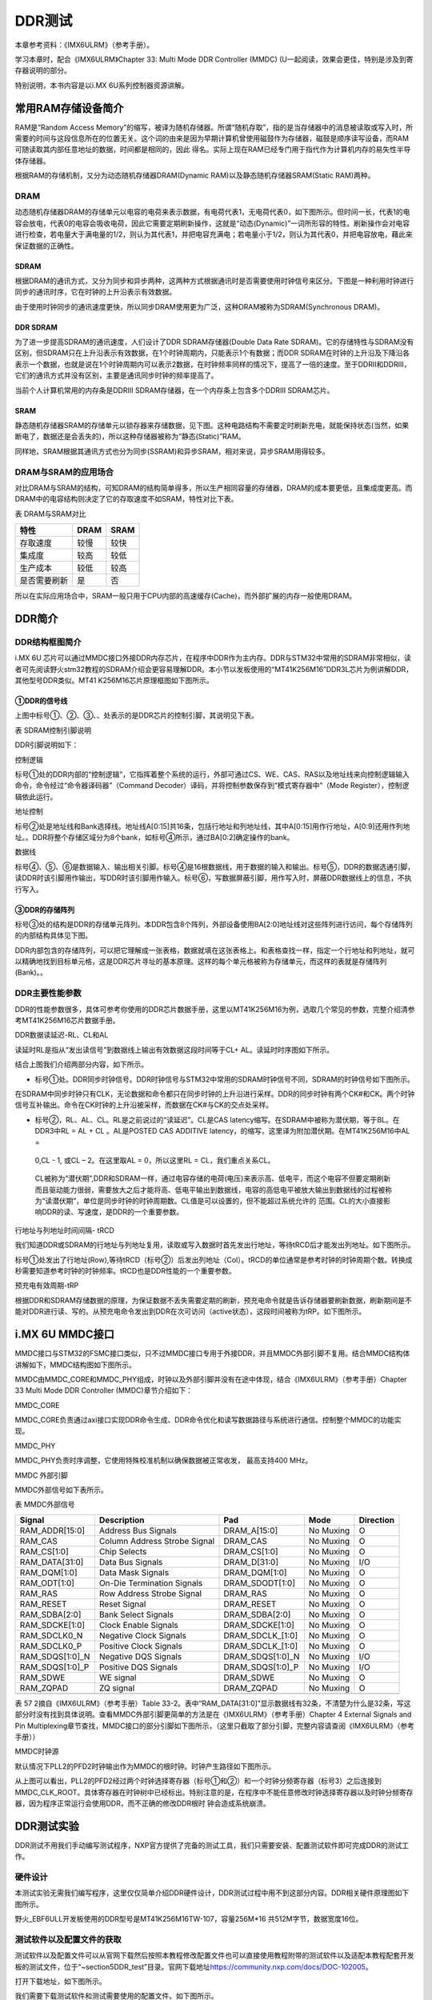 .. vim: syntax=rst

DDR测试
-----

本章参考资料：《IMX6ULRM》（参考手册）。

学习本章时，配合《IMX6ULRM》Chapter 33​: Multi Mode DDR Controller (MMDC) (U一起阅读，效果会更佳，特别是涉及到寄存器说明的部分。

特别说明，本书内容是以i.MX 6U系列控制器资源讲解。

常用RAM存储设备简介
~~~~~~~~~~~

RAM是“Random Access Memory”的缩写，被译为随机存储器。所谓“随机存取”，指的是当存储器中的消息被读取或写入时，所需要的时间与这段信息所在的位置无关。这个词的由来是因为早期计算机曾使用磁鼓作为存储器，磁鼓是顺序读写设备，而RAM可随读取其内部任意地址的数据，时间都是相同的，因此
得名。实际上现在RAM已经专门用于指代作为计算机内存的易失性半导体存储器。

根据RAM的存储机制，又分为动态随机存储器DRAM(Dynamic RAM)以及静态随机存储器SRAM(Static RAM)两种。

DRAM
^^^^

动态随机存储器DRAM的存储单元以电容的电荷来表示数据，有电荷代表1，无电荷代表0，如下图所示。但时间一长，代表1的电容会放电，代表0的电容会吸收电荷，因此它需要定期刷新操作，这就是“动态(Dynamic)”一词所形容的特性。刷新操作会对电容进行检查，若电量大于满电量的1/2，则认为其代表1，并把电容充满电；若电量小于1/2，则认为其代表0，并把电容放电，藉此来保证数据的正确性。


.. image:: media/ddr002.jpeg
   :align: center
   :alt: 未找到图片



SDRAM
'''''

根据DRAM的通讯方式，又分为同步和异步两种，这两种方式根据通讯时是否需要使用时钟信号来区分。下图是一种利用时钟进行同步的通讯时序，它在时钟的上升沿表示有效数据。

.. image:: media/ddr003.jpeg
   :align: center
   :alt: 未找到图片




由于使用时钟同步的通讯速度更快，所以同步DRAM使用更为广泛，这种DRAM被称为SDRAM(Synchronous DRAM)。

DDR SDRAM
'''''''''

为了进一步提高SDRAM的通讯速度，人们设计了DDR SDRAM存储器(Double Data Rate SDRAM)。它的存储特性与SDRAM没有区别，但SDRAM只在上升沿表示有效数据，在1个时钟周期内，只能表示1个有数据；而DDR
SDRAM在时钟的上升沿及下降沿各表示一个数据，也就是说在1个时钟周期内可以表示2数据，在时钟频率同样的情况下，提高了一倍的速度。至于DDRII和DDRIII，它们的通讯方式并没有区别，主要是通讯同步时钟的频率提高了。

当前个人计算机常用的内存条是DDRIII SDRAM存储器，在一个内存条上包含多个DDRIII SDRAM芯片。

SRAM
''''

静态随机存储器SRAM的存储单元以锁存器来存储数据，见下图。这种电路结构不需要定时刷新充电，就能保持状态(当然，如果断电了，数据还是会丢失的)，所以这种存储器被称为“静态(Static)”RAM。

.. image:: media/ddr004.jpeg
   :align: center
   :alt: 未找到图片




同样地，SRAM根据其通讯方式也分为同步(SSRAM)和异步SRAM，相对来说，异步SRAM用得较多。

DRAM与SRAM的应用场合
^^^^^^^^^^^^^^

对比DRAM与SRAM的结构，可知DRAM的结构简单得多，所以生产相同容量的存储器，DRAM的成本要更低，且集成度更高。而DRAM中的电容结构则决定了它的存取速度不如SRAM，特性对比下表。

表  DRAM与SRAM对比

============ ==== ====
特性         DRAM SRAM
============ ==== ====
存取速度     较慢 较快
集成度       较高 较低
生产成本     较低 较高
是否需要刷新 是   否
============ ==== ====

所以在实际应用场合中，SRAM一般只用于CPU内部的高速缓存(Cache)，而外部扩展的内存一般使用DRAM。

DDR简介
~~~~~

DDR结构框图简介
^^^^^^^^^

i.MX 6U 芯片可以通过MMDC接口外接DDR内存芯片，在程序中DDR作为主内存。DDR与STM32中常用的SDRAM非常相似，读者可先阅读野火stm32教程的SDRAM介绍会更容易理解DDR。本小节以发板使用的“MT41K256M16”DDR3L芯片为例讲解DDR，其他型号DDR类似。MT41
K256M16芯片原理框图如下图所示。

.. image:: media/ddr005.png
   :align: center
   :alt: 未找到图片



①DDR的信号线
''''''''

上图中标号①、②、③、、处表示的是DDR芯片的控制引脚，其说明见下表。

表 SDRAM控制引脚说明

======== ==== =======================================================================================
信号线   类型 说明
======== ==== =======================================================================================
CK, CK#  I    同步时钟信号，所有输入信号都在CK, CK#两个互补始终的交汇点被采集
CKE      I    时钟使能信号。
CS#      I    片选信号，低电平有效
CAS#     I    列地址选通，为低电平时地址线表示的是列地址
RAS#     I    行地址选通，为低电平时地址线表示的是行地址
WE#      I    写入使能，低电平有效
ODT      I    高电平，使能芯片内部终端电阻（对部分引脚有效）。低电平，禁用芯片内部终端电阻。
A12/BC   I    当在模式寄存器(MR)中启用时，在读取和写入命令期间对A12进行采样，已决定是否执行Burst Chop
ZQ       R    输出驱动校准的外部引脚，该引脚与外接240欧姆下拉电阻。
RESET#   I    复位引脚，低电平有效（产生复位）。
LDQM     I    数据输入/输出掩码信号，表示DQ信号线的有效部分

UDQM          BA[0:2]  I    Bank地址输入，选择要控制的Bank A[0:14]  I    地址输入 DQ[0:15] I/O  数据输入输出信号 ======== ====
=======================================================================================

DDR引脚说明如下：

控制逻辑


标号①处的DDR内部的“控制逻辑”，它指挥着整个系统的运行，外部可通过CS、WE、CAS、RAS以及地址线来向控制逻辑输入命令，命令经过“命令器译码器”（Command Decoder）译码，并将控制参数保存到“模式寄存器中”（Mode Register），控制逻辑依此运行。

地址控制


标号②处是地址线和Bank选择线。地址线A[0:15]共16条，包括行地址和列地址线，其中A[0:15]用作行地址，A[0:9]还用作列地址。。DDR将整个存储区域分为8个bank，如标号④所示，通过BA[0:2]确定操作的bank。

数据线


标号④、⑤、⑥是数据输入、输出相关引脚。标号④是16根数据线，用于数据的输入和输出。标号⑤，DDR的数据选通引脚，读DDR时该引脚用作输出，写DDR时该引脚用作输入。标号⑥，写数据屏蔽引脚，用作写入时，屏蔽DDR数据线上的信息，不执行写入。

③DDR的存储阵列
'''''''''

标号③处的结构是DDR的存储单元阵列。本DDR包含8个阵列，外部设备使用BA[2:0]地址线对这些阵列进行访问，每个存储阵列的内部结构具体见下图。

.. image:: media/ddr006.jpeg
   :align: center
   :alt: 未找到图片


DDR内部包含的存储阵列，可以把它理解成一张表格，数据就填在这张表格上。和表格查找一样，指定一个行地址和列地址，就可以精确地找到目标单元格，这是DDR芯片寻址的基本原理。这样的每个单元格被称为存储单元，而这样的表就是存储阵列(Bank)。。

DDR主要性能参数
^^^^^^^^^

DDR的性能参数很多，具体可参考你使用的DDR芯片数据手册，这里以MT41K256M16为例，选取几个常见的参数，完整介绍清参考MT41K256M16芯片数据手册。

DDR数据读延迟-RL、CL和AL


读延时RL是指从“发出读信号”到数据线上输出有效数据这段时间等于CL+ AL。读延时时序图如下所示。

.. image:: media/ddr007.png
   :align: center
   :alt: 未找到图片


结合上图我们介绍两部分内容，如下所示。

-  标号①处。DDR同步时钟信号。DDR时钟信号与STM32中常用的SDRAM时钟信号不同，SDRAM的时钟信号如下图所示。


.. image:: media/ddr008.png
   :align: center
   :alt: 未找到图片


在SDRAM中同步时钟只有CLK，无论数据和命令都只在同步时钟的上升沿进行采样。DDR的同步时钟有两个CK#和CK。两个时钟信号互补输出。命令在CK时钟的上升沿被采样，而数据在CK#与CK的交点处采样。

-  标号②，RL、AL、CL。RL是之前说过的“读延迟”。CL是CAS latency缩写。在SDRAM中被称为潜伏期，等于BL。在DDR3中RL = AL + CL 。AL是POSTED CAS ADDITIVE latency，的缩写，这里译为附加潜伏期。在MT41K256M16中AL =
  0,CL - 1, 或CL – 2。在这里取AL = 0，所以这里RL = CL，我们重点关系CL。

..

   CL被称为“潜伏期”,DDR和SDRAM一样，通过电容存储的电荷(电压)来表示高、低电平，而这个电容不但要定期刷新而且驱动能力很弱，需要放大之后才能将高、低电平输出到数据线，电容的高低电平被放大输出到数据线的过程被称为“读潜伏期”，单位是同步时钟的时钟周期数。CL值是可以设置的，但不能超过系统允许的
   范围。CL的大小直接影响DDR的读、写速度，是DDR的一个重要参数。

行地址与列地址时间间隔- tRCD


我们知道DDR或SDRAM的行地址与列地址复用，读取或写入数据时首先发出行地址，等待tRCD后才能发出列地址。如下图所示。

.. image:: media/ddr009.png
   :align: center
   :alt: 未找到图片


标号①处发出了行地址(Row),等待tRCD（标号②）后发出列地址（Col）。tRCD的单位通常是参考时钟的时钟周期个数。转换成秒需要知道参考时钟的时钟频率。tRCD也是DDR性能的一个重要参数。

预充电有效周期-tRP


根据DDR和SDRAM存储数据的原理，为保证数据不丢失需要定期的刷新，预充电命令就是告诉存储器要刷新数据，刷新期间是不能对DDR进行读、写的。从预充电命令发出到DDR在次可访问（active状态），这段时间被称为tRP。如下图所示。


.. image:: media/ddr010.png
   :align: center
   :alt: 未找到图片


i.MX 6U MMDC接口
~~~~~~~~~~~~~~

MMDC接口与STM32的FSMC接口类似，只不过MMDC接口专用于外接DDR，并且MMDC外部引脚不复用。结合MMDC结构体讲解如下，MMDC结构图如下图所示。


.. image:: media/ddr011.png
   :align: center
   :alt: 未找到图片


MMDC由MMDC_CORE和MMDC_PHY组成，时钟以及外部引脚并没有在途中体现，结合《IMX6ULRM》（参考手册）Chapter 33 Multi Mode DDR Controller (MMDC)章节介绍如下：

MMDC_CORE


MMDC_CORE负责通过axi接口实现DDR命令生成、DDR命令优化和读写数据路径与系统进行通信。控制整个MMDC的功能实现。

MMDC_PHY


MMDC_PHY负责时序调整，它使用特殊校准机制以确保数据被正常收发， 最高支持400 MHz。

MMDC 外部引脚


MMDC外部信号如下表所示。

表  MMDC外部信号

=============== ============================ ================ ========= =========
Signal          Description                  Pad              Mode      Direction
=============== ============================ ================ ========= =========
RAM_ADDR[15:0]  Address Bus Signals          DRAM_A[15:0]     No Muxing O
RAM_CAS         Column Address Strobe Signal DRAM_CAS         No Muxing O
RAM_CS[1:0]     Chip Selects                 DRAM_CS[1:0]     No Muxing O
RAM_DATA[31:0]  Data Bus Signals             DRAM_D[31:0]     No Muxing I/O
RAM_DQM[1:0]    Data Mask Signals            DRAM_DQM[1:0]    No Muxing O
RAM_ODT[1:0]    On-Die Termination Signals   DRAM_SDODT[1:0]  No Muxing O
RAM_RAS         Row Address Strobe Signal    DRAM_RAS         No Muxing O
RAM_RESET       Reset Signal                 DRAM_RESET       No Muxing O
RAM_SDBA[2:0]   Bank Select Signals          DRAM_SDBA[2:0]   No Muxing O
RAM_SDCKE[1:0]  Clock Enable Signals         DRAM_SDCKE[1:0]  No Muxing O
RAM_SDCLK0_N    Negative Clock Signals       DRAM_SDCLK_[1:0] No Muxing O
RAM_SDCLK0_P    Positive Clock Signals       DRAM_SDCLK_[1:0] No Muxing O
RAM_SDQS[1:0]_N Negative DQS Signals         DRAM_SDQS[1:0]_N No Muxing I/O
RAM_SDQS[1:0]_P Positive DQS Signals         DRAM_SDQS[1:0]_P No Muxing I/O
RAM_SDWE        WE signal                    DRAM_SDWE        No Muxing O
RAM_ZQPAD       ZQ signal                    DRAM_ZQPAD       No Muxing O
\
=============== ============================ ================ ========= =========

表 57 2摘自《IMX6ULRM》（参考手册）Table 33-2。表中“RAM_DATA[31:0]”显示数据线有32条，不清楚为什么是32条，写这部分时没有找到具体说明。查看MMDC外部引脚更简单的方法是在《IMX6ULRM》（参考手册）Chapter 4 External Signals
and Pin Multiplexing章节查找，MMDC接口的部分引脚如下图所示，（这里只截取了部分引脚，完整内容请查阅《IMX6ULRM》（参考手册））

.. image:: media/ddr012.png
   :align: center
   :alt: 未找到图片


MMDC时钟源


默认情况下PLL2的PFD2时钟输出作为MMDC的根时钟。时钟产生路径如下图所示。


.. image:: media/ddr013.png
   :align: center
   :alt: 未找到图片

从上图可以看出，PLL2的PFD2经过两个时钟选择寄存器（标号①和②）和一个时钟分频寄存器（标号3）之后连接到MMDC_CLK_ROOT。具体寄存器在时钟树中已经标出。特别注意的是，在程序中不能任意修改时钟选择寄存器以及时钟分频寄存器，因为程序正常运行会使用DDR，而不正确的修改DDR根时
钟会造成系统崩溃。

DDR测试实验
~~~~~~~

DDR测试不用我们手动编写测试程序，NXP官方提供了完备的测试工具，我们只需要安装、配置测试软件即可完成DDR的测试工作。

硬件设计
^^^^

本测试实验无需我们编写程序，这里仅仅简单介绍DDR硬件设计，DDR测试过程中用不到这部分内容。DDR相关硬件原理图如下图所示。

.. image:: media/ddr014.png
   :align: center
   :alt: 未找到图片
|ddr014|


野火_EBF6ULL开发板使用的DDR型号是MT41K256M16TW-107，容量256M*16 共512M字节，数据宽度16位。

测试软件以及配置文件的获取
^^^^^^^^^^^^^

测试软件以及配置文件可以从官网下载然后按照本教程修改配置文件也可以直接使用教程附带的测试软件以及适配本教程配套开发板的测试文件，位于“~\section5\DDR_test”目录。官网下载地址\ https://community.nxp.com/docs/DOC-102005\ 。

打开下载地址，如下图所示。

.. image:: media/ddr015.png
   :align: center
   :alt: 未找到图片



我们需要下载测试软件和测试需要使用的配置文件。如下图所示。

.. image:: media/ddr016.png
   :align: center
   :alt: 未找到图片




点击标号①，在附件中找到配置文件，点击附件下载即可。如下图所示。


.. image:: media/ddr017.png
   :align: center
   :alt: 未找到图片


点击标号②，在附件中找到下载工具，下载即可，如下图所示。

.. image:: media/ddr018.png
   :align: center
   :alt: 未找到图片



下载完成并解压如下图所示：

.. image:: media/ddr019.png
   :align: center
   :alt: 未找到图片



配置文件说明
^^^^^^

打开“I.MX6UL_DDR3_Script_Aid_V0.02.xlsx”文件，如下图所示。

.. image:: media/ddr020.png
   :align: center
   :alt: 未找到图片




配置文件包括三部分内容，第一部分，配置文件的说明，读者自行阅读即可。第二部分，配置选项，这里列出了DDR测试需要设置的配置选项，修改配置选项将自动更新到第三部分。第三部分，根据第二部分的配置选项自动生成的配置信息，最终我们将这部分内容保存到一个.inc文件中，DDR测试软件会用到这个文件。

配置选项
''''
第二个文件是我们要修改的配置选项，如下图所示。

.. image:: media/ddr021.png
   :align: center
   :alt: 未找到图片


上图中黄色和蓝色选项框需要根据硬件平台选择即可，这里默认是nxp官方评估板的配置参数。如果使用的是本教程配套开发板这些配置参数不用修改，保持默认即可。为了方便配套自己的开发平台，各个配置参数介绍如下：

驱动信息（Device information）


这部分内容配置DDR芯片相关信息。各配置项介绍如下：

-  Manufacturer： DDR芯片制造商，手动输入DDR芯片生产商即可。

-  Memory part number：芯片型号，与芯片厂商一样，手动输入即可，这些对测试没有影响，关键是后面的配置参数。

-  Memory type：DDR类型，这里只能通过下拉框选择，根据你使用的DDR芯片选择即可，我们选择DDR3-1600。

-  DRAM density (Gb)：芯片容量，单位是Gb，我们的DDR容量是512M字节 \* 8 = 4Gb。容量根据实际容量选择即可。

-  DRAM Bus Width：数据宽度，16位。

-  Number of Banks：DDR banks 数量，通常情况下DDR3L都是8个bank。如有特殊情况根据实际数量选择即可。

-  Number of ROW Addresses：行地址线数量，i.MX 6U 的MMDC接口行地址也列地址共用15条地址线，行地址使用十五条地址线。

-  Number of COLUMN Addresses：列地址线数量。

-  Page Size (K)：DDR芯片页大小，我们使用的DDR页大小是2K，其他芯片根据芯片手册说明选择即可

-  Self-Refresh Temperature (SRT)：自刷新，这个选项框是对于i.MX 6UL 来说是不可修改的。

-  tRCD=tRP=CL (ns)、tRC Min (ns)、tRAS Min (ns)：DDR相关延时相关，这列概念在57.2.2 DDR主要性能参数章节有过简单介绍，这里不再赘述，这些参数从DDR芯片数据手册中获得。

系统信息


系统信息大多是固定的，通常情况下不需要修改，具体介绍如下：

-  i.Mx Part：芯片类型，固定为i.MX 6UL。

-  Bus Width：数据总线宽度，16位。

-  Density per chip select (Gb)：每片DDR芯片的容量，单位Gb，根据之前讲解，512M字节*8 = 4Gb，根实际使用的DDR芯片选择即可。

-  Number of Chip Selects used：使用了多少片DDR芯片，我们使用了1片，根据实际使用数量选择。

-  Total DRAM Density (Gb)：总共的DDR容量，我们使用了1片512M字节的DDR3L，所以这里选择4。

-  DRAM Clock Freq (MHz)：DDR工作频率，默认400MHz

-  DRAM Clock Cycle Time (ns)：一个时钟周期的时间长度，根据DDR工作频率计算即可，1/400M =2.5ns。

-  Address Mirror (for CS1)：地址镜像，默认不使用。选择Disable。

硬件SI参数


这里设置的是硬件阻抗，保持默认即可。

保存配置信息
''''''

修改完成后，配置信息自动更新到RealView.inc文件，如下图所示：

.. image:: media/ddr022.png
   :align: center
   :alt: 未找到图片



新建一个.inc文件，名字自定，但最好不要用中文。这里将新建的文件保存在“\section5\DDR_test”路径下，并命名为RealVies.inc。使用VS code 打开RealVies.inc文件（也可使用其他工具打开）。复制原配置文件中的全部内容到新建的RealVies.inc文件，保存即可。后面测试DDR测试软件会使用到该配置文件

测试软件的使用
^^^^^^^

测试软件的安装


双击ddr_stress_tester_v3.00_setup.exe，软件会自动生成我们需要的测试工具，如下图所示。

.. image:: media/ddr023.png
   :align: center
   :alt: 未找到图片


一直点击下一步即可，最终会在当前文件夹下生成我们需要的测试软件如下图所示。

.. image:: media/ddr024.png
   :align: center
   :alt: 未找到图片


进入生成的工具，如下图所示。


.. image:: media/ddr025.png
   :align: center
   :alt: 未找到图片



获取校准数据


双击DDR_Tester.exe，打开测试软件如下图所示。

.. image:: media/ddr026.png
   :align: center
   :alt: 未找到图片



上图中，标记的选项框是需要根据使用的硬件平台进行配置的，具体配置选项的含义很容易理解，这里不再赘述，本教程配套开发板的配置结果如下图所示。

.. image:: media/ddr027.png
   :align: center
   :alt: 未找到图片


配置完成后，点击Download 如上图标号①处所示。正常情况下会输出标号②处所示的内容，表示测试程序下载成功，此时标号③处的按钮从灰色变为可选，点击标号③开始进行DDR的校准。校准时间较长，请耐心等待。

校准完成后会输出校准后的寄存器值，如下图所示。


.. image:: media/ddr028.png
   :align: center
   :alt: 未找到图片


如果校准成功软件会输出成功提示信息，如上图标号①所示。标号②处是校准后得到的6个寄存器的值，我们需要用这些寄存器的值替换校准文件中的值。

例如我们使用的配置文件为“\section5\DDR_test\\RealView.inc”,使用VS code 打开后直接搜索寄存器地址，例如修改MMDC_MPWLDECTRL0寄存器，则直接搜索0x021b080c，找到后直接使用校准后的值0x00050003
替换现有值即可。特别提醒，默认情况下，RealView.inc配置文件中找不到MMDC_MPWLDECTRL1和MPDGCTRL1，这两个寄存器直接忽略即可。修改完成后保存即可。

DDR性能测试


上一步我们完成了DDR的校准，获得了校准后的寄存器数据，并将校准数据添加到了“\section5\DDR_test\RealView.inc”文件，这小节将使用校准后的数据测试DDR的性能，测试范围从400MHz到600MHz。测试完成后将会得到DDR稳定运行的最高频率。

首先打开DDR测试软件并添加修改后的配置文件“\section5\DDR_test\RealView.inc”，点击Download等待下载完成，如下图所示。


.. image:: media/ddr029.png
   :align: center
   :alt: 未找到图片


下载完成后会输出配置信息如上图标号②所示，并且标号④处的“Stress Test”按钮从灰色转为可用。开始测试之前要在标号③处填写测试范围，我们将Start Freq s设置为400M，将End Freq 设置为600M。设置完成后点击标号④处的Stress Test即可。

测试过程较长，请耐心等待，测试软件自动增加DDR的频率直到出错或达到测试的最大值。

测试完成后，如下图所示。

.. image:: media/ddr030.png
   :align: center
   :alt: 未找到图片




从上图可以看出，当超频到556MHz是出现了错误，说明我测试的这块开发板最高频率为552MHz，不同开发板稍有差别，但都能满足400M的标准工作频率。

.. |ddr002| image:: media/ddr002.jpeg
   :width: 1.82639in
   :height: 1.75694in
.. |ddr003| image:: media/ddr003.jpeg
   :width: 5.76389in
   :height: 1.32639in
.. |ddr004| image:: media/ddr004.jpeg
   :width: 2.69444in
   :height: 2.25in
.. |ddr005| image:: media/ddr005.png
   :width: 5.76806in
   :height: 3.06736in
.. |ddr006| image:: media/ddr006.jpeg
   :width: 3.23038in
   :height: 2.59032in
.. |ddr007| image:: media/ddr007.png
   :width: 5.76806in
   :height: 3.06042in
.. |ddr008| image:: media/ddr008.png
   :width: 3.81745in
   :height: 1.64583in
.. |ddr009| image:: media/ddr009.png
   :width: 5.76806in
   :height: 1.84722in
.. |ddr010| image:: media/ddr010.png
   :width: 5.76806in
   :height: 1.91667in
.. |ddr011| image:: media/ddr011.png
   :width: 5.76806in
   :height: 3.41319in
.. |ddr012| image:: media/ddr012.png
   :width: 5.00547in
   :height: 3.32292in
.. |ddr013| image:: media/ddr013.png
   :width: 5.76806in
   :height: 1.47847in
.. |ddr014| image:: media/ddr014.png
   :width: 5.76806in
   :height: 5.83611in
.. |ddr015| image:: media/ddr015.png
   :width: 5.76806in
   :height: 6.05972in
.. |ddr016| image:: media/ddr016.png
   :width: 5.76806in
   :height: 4.94028in
.. |ddr017| image:: media/ddr017.png
   :width: 5.76806in
   :height: 3.05069in
.. |ddr018| image:: media/ddr018.png
   :width: 5.76806in
   :height: 1.44167in
.. |ddr019| image:: media/ddr019.png
   :width: 4.2703in
   :height: 1.38524in
.. |ddr020| image:: media/ddr020.png
   :width: 5.76806in
   :height: 3.86111in
.. |ddr021| image:: media/ddr021.png
   :width: 5.76806in
   :height: 3.10764in
.. |ddr022| image:: media/ddr022.png
   :width: 5.76806in
   :height: 4.54236in
.. |ddr023| image:: media/ddr023.png
   :width: 5.33267in
   :height: 4.58276in
.. |ddr024| image:: media/ddr024.png
   :width: 4.75982in
   :height: 2.36429in
.. |ddr025| image:: media/ddr025.png
   :width: 4.63484in
   :height: 3.03087in
.. |ddr026| image:: media/ddr026.png
   :width: 5.76806in
   :height: 3.40417in
.. |ddr027| image:: media/ddr027.png
   :width: 5.76806in
   :height: 5.62639in
.. |ddr028| image:: media/ddr028.png
   :width: 5.76806in
   :height: 3.34375in
.. |ddr029| image:: media/ddr029.png
   :width: 5.76806in
   :height: 5.62639in
.. |ddr030| image:: media/ddr030.png
   :width: 5.76806in
   :height: 5.62639in
